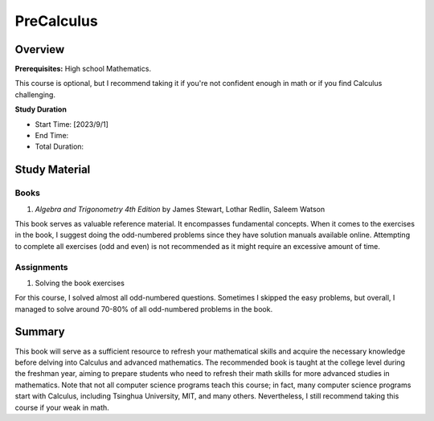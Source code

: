 PreCalculus
===========

Overview
--------

**Prerequisites:** High school Mathematics.

This course is optional, but I recommend taking it if you're not confident enough in math or if you find Calculus challenging.

**Study Duration**

- Start Time: [2023/9/1]
- End Time:
- Total Duration: 

Study Material
--------------

Books
^^^^^

#. *Algebra and Trigonometry 4th Edition* by James Stewart, Lothar Redlin, Saleem Watson

This book serves as valuable reference material. It encompasses fundamental concepts. 
When it comes to the exercises in the book, I suggest doing the odd-numbered problems since they have solution manuals available online. 
Attempting to complete all exercises (odd and even) is not recommended as it might require an excessive amount of time.

Assignments
^^^^^^^^^^^

#. Solving the book exercises

For this course, I solved almost all odd-numbered questions. Sometimes I skipped the easy problems, but overall,
I managed to solve around 70-80% of all odd-numbered problems in the book.

Summary
-------

This book will serve as a sufficient resource to refresh your mathematical skills and
acquire the necessary knowledge before delving into Calculus and advanced mathematics.
The recommended book is taught at the college level during the freshman year,
aiming to prepare students who need to refresh their math skills for more advanced studies in mathematics.
Note that not all computer science programs teach this course; in fact, many computer science programs start with Calculus,
including Tsinghua University, MIT, and many others. Nevertheless, I still recommend taking this course if your weak in math.
